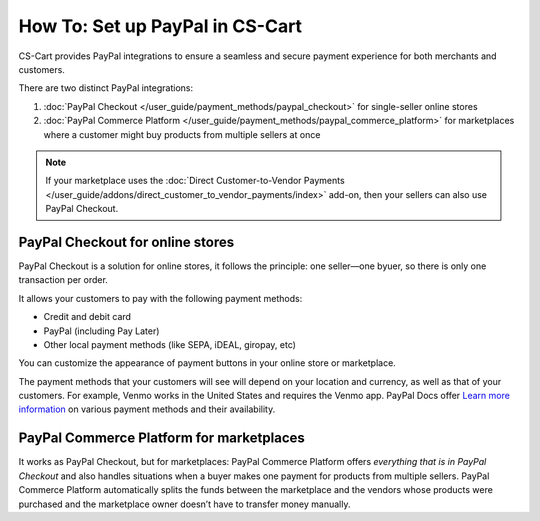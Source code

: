 ********************************
How To: Set up PayPal in CS-Cart
********************************

CS-Cart provides PayPal integrations to ensure a seamless and secure payment experience for both merchants and customers. 

There are two distinct PayPal integrations:

#. :doc:`PayPal Checkout </user_guide/payment_methods/paypal_checkout>` for single-seller online stores
#. :doc:`PayPal Commerce Platform </user_guide/payment_methods/paypal_commerce_platform>` for marketplaces where a customer might buy products from multiple sellers at once

.. note::
    
    If your marketplace uses the :doc:`Direct Customer-to-Vendor Payments </user_guide/addons/direct_customer_to_vendor_payments/index>` add-on, then your sellers can also use PayPal Checkout.

PayPal Checkout for online stores
=================================

PayPal Checkout is a solution for online stores, it follows the principle: one seller—one byuer, so there is only one transaction per order. 

.. image:: img/paypal_checkout.png
    :align: center
    :alt: Paypal payment method on the checkout page


It allows your customers to pay with the following payment methods:
    
* Credit and debit card
* PayPal (including Pay Later)
* Other local payment methods (like SEPA, iDEAL, giropay, etc)

You can customize the appearance of payment buttons in your online store or marketplace. 

The payment methods that your customers will see will depend on your location and currency, as well as that of your customers. For example, Venmo works in the United States and requires the Venmo app. PayPal Docs offer `Learn more information <https://developer.paypal.com/docs/checkout/apm/#link-availablepaymentmethods>`_ on various payment methods and their availability.



PayPal Commerce Platform for marketplaces
=========================================

It works as PayPal Checkout, but for marketplaces: PayPal Commerce Platform offers *everything that is in PayPal Checkout* and also handles situations when a buyer makes one payment for products from multiple sellers. PayPal Commerce Platform automatically splits the funds between the marketplace and the vendors whose products were purchased and the marketplace owner doesn’t have to transfer money manually. 



